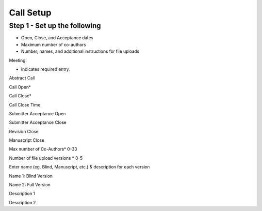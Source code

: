 Call Setup
===========





Step 1 - Set up the following
------------------------------

- Open, Close, and Acceptance dates

- Maximum number of co-authors

- Number, names, and additional instructions for file uploads

Meeting:

* indicates required entry.

Abstract Call

Call Open*

Call Close*

Call Close Time

Submitter Acceptance Open

Submitter Acceptance Close

Revision Close

Manuscript Close

Max number of Co-Authors* 0-30

Number of file upload versions * 0-5

Enter name (eg. Blind, Manuscript, etc.) & description for each version

Name 1: Blind Version

Name 2: Full Version

Description 1

Description 2
